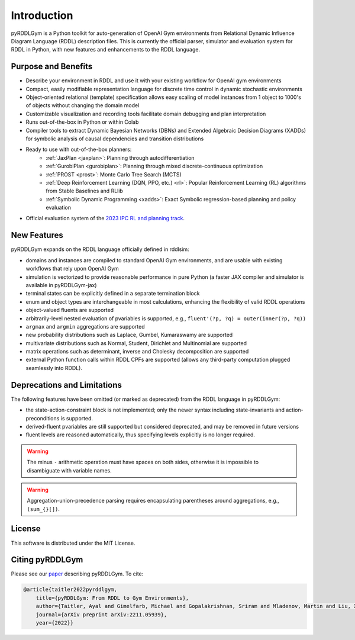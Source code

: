 Introduction
============

pyRDDLGym is a Python toolkit for auto-generation of OpenAI Gym environments from 
Relational Dynamic Influence Diagram Language (RDDL) description files. This is 
currently the official parser, simulator and evaluation system for RDDL in Python, 
with new features and enhancements to the RDDL language.

Purpose and Benefits
-----

- Describe your environment in RDDL and use it with your existing workflow for OpenAI gym environments
- Compact, easily modifiable representation language for discrete time control in dynamic stochastic environments
- Object-oriented relational (template) specification allows easy scaling of model instances from 1 object to 1000's of objects without changing the domain model
- Customizable visualization and recording tools facilitate domain debugging and plan interpretation
- Runs out-of-the-box in Python or within Colab
- Compiler tools to extract Dynamic Bayesian Networks (DBNs) and Extended Algebraic Decision Diagrams (XADDs) for symbolic analysis of causal dependencies and transition distributions
- Ready to use with out-of-the-box planners:
	- :ref:`JaxPlan <jaxplan>`: Planning through autodifferentiation
	- :ref:`GurobiPlan <gurobiplan>`: Planning through mixed discrete-continuous optimization
	- :ref:`PROST <prost>`: Monte Carlo Tree Search (MCTS)
	- :ref:`Deep Reinforcement Learning (DQN, PPO, etc.) <rl>`: Popular Reinforcement Learning (RL) algorithms from Stable Baselines and RLlib
	- :ref:`Symbolic Dynamic Programming <xadds>`: Exact Symbolic regression-based planning and policy evaluation
- Official evaluation system of the `2023 IPC RL and planning track <https://ataitler.github.io/IPPC2023/>`_.


New Features
------

pyRDDLGym expands on the RDDL language officially defined in rddlsim:

- domains and instances are compiled to standard OpenAI Gym environments, and are usable with existing workflows that rely upon OpenAI Gym
- simulation is vectorized to provide reasonable performance in pure Python (a faster JAX compiler and simulator is available in pyRDDLGym-jax)
- terminal states can be explicitly defined in a separate termination block
- enum and object types are interchangeable in most calculations, enhancing the flexibility of valid RDDL operations
- object-valued fluents are supported
- arbitrarily-level nested evaluation of pvariables is supported, e.g., ``fluent'(?p, ?q) = outer(inner(?p, ?q))``
- ``argmax`` and ``argmin`` aggregations are supported
- new probability distributions such as Laplace, Gumbel, Kumaraswamy are supported
- multivariate distributions such as Normal, Student, Dirichlet and Multinomial are supported
- matrix operations such as determinant, inverse and Cholesky decomposition are supported
- external Python function calls within RDDL CPFs are supported (allows any third-party computation plugged seamlessly into RDDL).

Deprecations and Limitations
------

The following features have been omitted (or marked as deprecated) from the RDDL language in pyRDDLGym:

- the state-action-constraint block is not implemented; only the newer syntax including state-invariants and action-preconditions is supported.
- derived-fluent pvariables are still supported but considered deprecated, and may be removed in future versions
- fluent levels are reasoned automatically, thus specifying levels explicitly is no longer required.

.. warning::
    The minus ``-`` arithmetic operation must have spaces on both sides, otherwise it is impossible to disambiguate with variable names.

.. warning::
    Aggregation-union-precedence parsing requires encapsulating parentheses around aggregations, e.g., ``(sum_{}[])``.


License
-------
This software is distributed under the MIT License.

Citing pyRDDLGym
-----

Please see our `paper <https://arxiv.org/abs/2211.05939>`_ describing pyRDDLGym. To cite:

.. code-block:: bibtex

    @article{taitler2022pyrddlgym,
        title={pyRDDLGym: From RDDL to Gym Environments},
        author={Taitler, Ayal and Gimelfarb, Michael and Gopalakrishnan, Sriram and Mladenov, Martin and Liu, Xiaotian and Sanner, Scott},
        journal={arXiv preprint arXiv:2211.05939},
        year={2022}}
